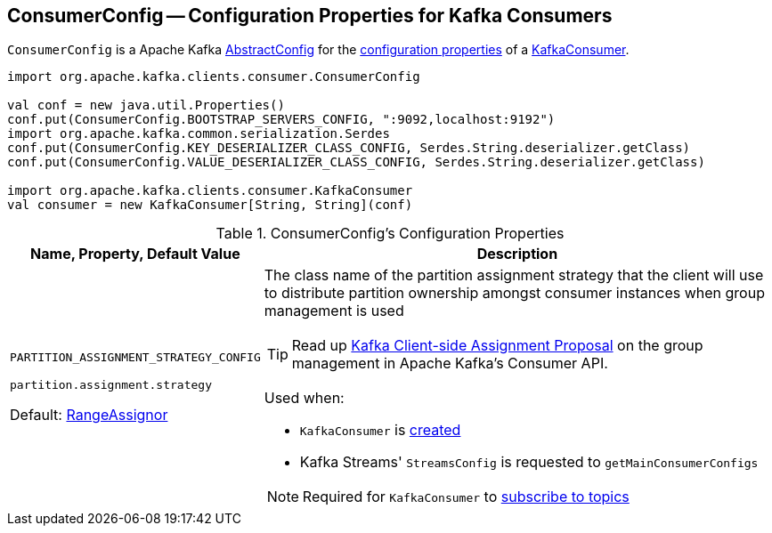 == [[ConsumerConfig]] ConsumerConfig -- Configuration Properties for Kafka Consumers

`ConsumerConfig` is a Apache Kafka https://kafka.apache.org/21/javadoc/org/apache/kafka/common/config/AbstractConfig.html[AbstractConfig] for the <<properties, configuration properties>> of a <<kafka-consumer-KafkaConsumer.adoc#, KafkaConsumer>>.

[source, scala]
----
import org.apache.kafka.clients.consumer.ConsumerConfig

val conf = new java.util.Properties()
conf.put(ConsumerConfig.BOOTSTRAP_SERVERS_CONFIG, ":9092,localhost:9192")
import org.apache.kafka.common.serialization.Serdes
conf.put(ConsumerConfig.KEY_DESERIALIZER_CLASS_CONFIG, Serdes.String.deserializer.getClass)
conf.put(ConsumerConfig.VALUE_DESERIALIZER_CLASS_CONFIG, Serdes.String.deserializer.getClass)

import org.apache.kafka.clients.consumer.KafkaConsumer
val consumer = new KafkaConsumer[String, String](conf)
----

[[properties]]
.ConsumerConfig's Configuration Properties
[cols="1,3",options="header",width="100%"]
|===
| Name, Property, Default Value
| Description

| `PARTITION_ASSIGNMENT_STRATEGY_CONFIG`

`partition.assignment.strategy`

Default: <<kafka-consumer-RangeAssignor.adoc#, RangeAssignor>>

a| [[PARTITION_ASSIGNMENT_STRATEGY_CONFIG]][[partition.assignment.strategy]] The class name of the partition assignment strategy that the client will use to distribute partition ownership amongst consumer instances when group management is used

TIP: Read up https://cwiki.apache.org/confluence/display/KAFKA/Kafka+Client-side+Assignment+Proposal[Kafka Client-side Assignment Proposal] on the group management in Apache Kafka's Consumer API.

Used when:

* `KafkaConsumer` is <<kafka-consumer-KafkaConsumer.adoc#assignors, created>>

* Kafka Streams' `StreamsConfig` is requested to `getMainConsumerConfigs`

NOTE: Required for `KafkaConsumer` to <<kafka-consumer-KafkaConsumer.adoc#subscribe, subscribe to topics>>
|===
